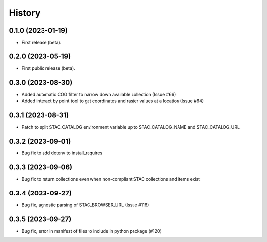 =======
History
=======

0.1.0 (2023-01-19)
------------------

* First release (beta).


0.2.0 (2023-05-19)
------------------

* First public release (beta).


0.3.0 (2023-08-30)
----------------------

* Added automatic COG filter to narrow down available collection (Issue #66)
* Added interact by point tool to get coordinates and raster values at a location (Issue #64)

0.3.1 (2023-08-31)
----------------------

* Patch to split STAC_CATALOG environment variable up to STAC_CATALOG_NAME and STAC_CATALOG_URL

0.3.2 (2023-09-01)
----------------------

* Bug fix to add dotenv to install_requires

0.3.3 (2023-09-06)
----------------------

* Bug fix to return collections even when non-compliant STAC collections and items exist

0.3.4 (2023-09-27)
----------------------

* Bug fix, agnostic parsing of STAC_BROWSER_URL (Issue #116)

0.3.5 (2023-09-27)
----------------------

* Bug fix, error in manifest of files to include in python package (#120)